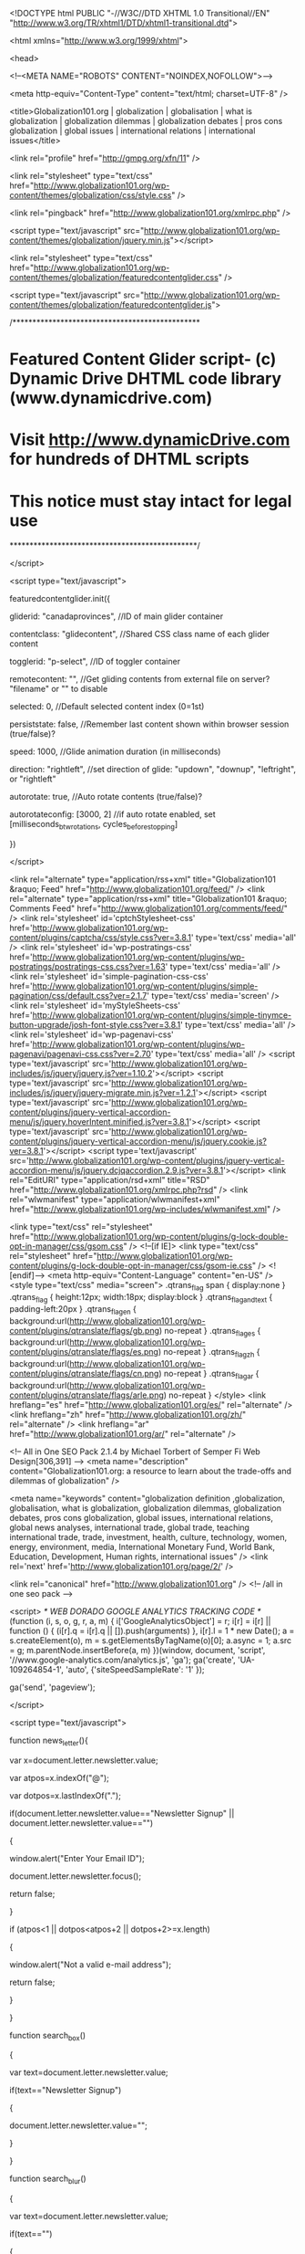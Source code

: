 
<!DOCTYPE html PUBLIC "-//W3C//DTD XHTML 1.0 Transitional//EN" "http://www.w3.org/TR/xhtml1/DTD/xhtml1-transitional.dtd">

<html xmlns="http://www.w3.org/1999/xhtml">

<head>

<!--<META NAME="ROBOTS" CONTENT="NOINDEX,NOFOLLOW">-->

 <meta http-equiv="Content-Type" content="text/html; charset=UTF-8" /> 

<title>Globalization101.org | globalization | globalisation | what is globalization | globalization dilemmas | globalization debates | pros cons globalization | global issues | international relations | international issues</title>

<link rel="profile" href="http://gmpg.org/xfn/11" />

<link rel="stylesheet" type="text/css"  href="http://www.globalization101.org/wp-content/themes/globalization/css/style.css" />

<link rel="pingback" href="http://www.globalization101.org/xmlrpc.php" />


<script type="text/javascript" src="http://www.globalization101.org/wp-content/themes/globalization/jquery.min.js"></script>

<link rel="stylesheet" type="text/css" href="http://www.globalization101.org/wp-content/themes/globalization/featuredcontentglider.css" />

<script type="text/javascript" src="http://www.globalization101.org/wp-content/themes/globalization/featuredcontentglider.js">

/***********************************************

* Featured Content Glider script- (c) Dynamic Drive DHTML code library (www.dynamicdrive.com)

* Visit http://www.dynamicDrive.com for hundreds of DHTML scripts

* This notice must stay intact for legal use

***********************************************/

</script>

<script type="text/javascript">

featuredcontentglider.init({

	gliderid: "canadaprovinces", //ID of main glider container

	contentclass: "glidecontent", //Shared CSS class name of each glider content

	togglerid: "p-select", //ID of toggler container

	remotecontent: "", //Get gliding contents from external file on server? "filename" or "" to disable

	selected: 0, //Default selected content index (0=1st)

	persiststate: false, //Remember last content shown within browser session (true/false)?

	speed: 1000, //Glide animation duration (in milliseconds)

	direction: "rightleft", //set direction of glide: "updown", "downup", "leftright", or "rightleft"

	autorotate: true, //Auto rotate contents (true/false)?

	autorotateconfig: [3000, 2] //if auto rotate enabled, set [milliseconds_btw_rotations, cycles_before_stopping]

})

</script>


<link rel="alternate" type="application/rss+xml" title="Globalization101 &raquo; Feed" href="http://www.globalization101.org/feed/" />
<link rel="alternate" type="application/rss+xml" title="Globalization101 &raquo; Comments Feed" href="http://www.globalization101.org/comments/feed/" />
<link rel='stylesheet' id='cptchStylesheet-css'  href='http://www.globalization101.org/wp-content/plugins/captcha/css/style.css?ver=3.8.1' type='text/css' media='all' />
<link rel='stylesheet' id='wp-postratings-css'  href='http://www.globalization101.org/wp-content/plugins/wp-postratings/postratings-css.css?ver=1.63' type='text/css' media='all' />
<link rel='stylesheet' id='simple-pagination-css-css'  href='http://www.globalization101.org/wp-content/plugins/simple-pagination/css/default.css?ver=2.1.7' type='text/css' media='screen' />
<link rel='stylesheet' id='myStyleSheets-css'  href='http://www.globalization101.org/wp-content/plugins/simple-tinymce-button-upgrade/josh-font-style.css?ver=3.8.1' type='text/css' media='all' />
<link rel='stylesheet' id='wp-pagenavi-css'  href='http://www.globalization101.org/wp-content/plugins/wp-pagenavi/pagenavi-css.css?ver=2.70' type='text/css' media='all' />
<script type='text/javascript' src='http://www.globalization101.org/wp-includes/js/jquery/jquery.js?ver=1.10.2'></script>
<script type='text/javascript' src='http://www.globalization101.org/wp-includes/js/jquery/jquery-migrate.min.js?ver=1.2.1'></script>
<script type='text/javascript' src='http://www.globalization101.org/wp-content/plugins/jquery-vertical-accordion-menu/js/jquery.hoverIntent.minified.js?ver=3.8.1'></script>
<script type='text/javascript' src='http://www.globalization101.org/wp-content/plugins/jquery-vertical-accordion-menu/js/jquery.cookie.js?ver=3.8.1'></script>
<script type='text/javascript' src='http://www.globalization101.org/wp-content/plugins/jquery-vertical-accordion-menu/js/jquery.dcjqaccordion.2.9.js?ver=3.8.1'></script>
<link rel="EditURI" type="application/rsd+xml" title="RSD" href="http://www.globalization101.org/xmlrpc.php?rsd" />
<link rel="wlwmanifest" type="application/wlwmanifest+xml" href="http://www.globalization101.org/wp-includes/wlwmanifest.xml" /> 

<link type="text/css" rel="stylesheet" href="http://www.globalization101.org/wp-content/plugins/g-lock-double-opt-in-manager/css/gsom.css" />
<!--[if IE]>
			<link type="text/css" rel="stylesheet" href="http://www.globalization101.org/wp-content/plugins/g-lock-double-opt-in-manager/css/gsom-ie.css" />
			<![endif]-->
<meta http-equiv="Content-Language" content="en-US" />
<style type="text/css" media="screen">
.qtrans_flag span { display:none }
.qtrans_flag { height:12px; width:18px; display:block }
.qtrans_flag_and_text { padding-left:20px }
.qtrans_flag_en { background:url(http://www.globalization101.org/wp-content/plugins/qtranslate/flags/gb.png) no-repeat }
.qtrans_flag_es { background:url(http://www.globalization101.org/wp-content/plugins/qtranslate/flags/es.png) no-repeat }
.qtrans_flag_zh { background:url(http://www.globalization101.org/wp-content/plugins/qtranslate/flags/cn.png) no-repeat }
.qtrans_flag_ar { background:url(http://www.globalization101.org/wp-content/plugins/qtranslate/flags/arle.png) no-repeat }
</style>
<link hreflang="es" href="http://www.globalization101.org/es/" rel="alternate" />
<link hreflang="zh" href="http://www.globalization101.org/zh/" rel="alternate" />
<link hreflang="ar" href="http://www.globalization101.org/ar/" rel="alternate" />

<!-- All in One SEO Pack 2.1.4 by Michael Torbert of Semper Fi Web Design[306,391] -->
<meta name="description" content="Globalization101.org: a resource to learn about the trade-offs and dilemmas of globalization" />

<meta name="keywords" content="globalization definition ,globalization, globalisation, what is globalization, globalization dilemmas, globalization debates, pros cons globalization, global issues, international relations, global news analyses, international trade, global trade, teaching international trade, trade, investment, health, culture, technology, women, energy, environment, media, International Monetary Fund, World Bank, Education, Development, Human rights, international issues" />
<link rel='next' href='http://www.globalization101.org/page/2/' />

<link rel="canonical" href="http://www.globalization101.org" />
<!-- /all in one seo pack -->


<script>
  /* WEB DORADO GOOGLE ANALYTICS TRACKING CODE */  (function (i, s, o, g, r, a, m)
  {
    i['GoogleAnalyticsObject'] = r;
    i[r] = i[r] || function ()
      {
        (i[r].q = i[r].q || []).push(arguments)
      }, i[r].l = 1 * new Date();
    a = s.createElement(o),
      m = s.getElementsByTagName(o)[0];
    a.async = 1;
    a.src = g;
    m.parentNode.insertBefore(a, m)
  })(window, document, 'script', '//www.google-analytics.com/analytics.js', 'ga');
  ga('create', 'UA-109264854-1', 'auto', {'siteSpeedSampleRate': '1' });
  
    ga('send', 'pageview');
  
  
</script>

<script type="text/javascript">

function news_letter(){

	var x=document.letter.newsletter.value;

	var atpos=x.indexOf("@");

	var dotpos=x.lastIndexOf(".");

	if(document.letter.newsletter.value=="Newsletter Signup" || document.letter.newsletter.value=="")

	{

		window.alert("Enter Your Email ID");

		document.letter.newsletter.focus();

		return false;

	}

	if (atpos<1 || dotpos<atpos+2 || dotpos+2>=x.length)

    {

  		window.alert("Not a valid e-mail address");

  		return false;

  	}

}

function search_box()

{

	var text=document.letter.newsletter.value;

	if(text=="Newsletter Signup")

	{

		document.letter.newsletter.value="";

	}

}

function search_blur()

{

	var text=document.letter.newsletter.value;

	if(text=="")

	{

		document.letter.newsletter.value="Newsletter Signup";

	}

}
/*function ajaxPost() { 
   var http_request = false; 
   if (window.ActiveXObject) { // IE 
	   http_request = new ActiveXObject("Microsoft.XMLHTTP"); 
   } else {
	   http_request = new XMLHttpRequest(); 
   }
   var url = 'http://www.globalization101.org/wp-content/themes/globalization/update_impression.php';
   http_request.open('POST', url, true);
   http_request.onreadystatechange=function() {	   
	   if(http_request.readyState == 4) {
	   }
   }
   http_request.send(null);
} 
ajaxPost();*/
</script>

</head>

<body>

<!--start_outer_div_here-->

<div id="outer">

<!--Start_main_wrapper-->

<div id="main_wrapper">

<!--Start_header-->

<div id="header">

  <div id="top">

    <div class="logo"> <a href="http://www.globalization101.org"> <img src="http://www.globalization101.org/wp-content/themes/globalization/images/globalization-logo_new-15-11.jpg" width="315" height="109" border="0" usemap="#Map" />
        <map name="Map" id="Map">
          <area shape="rect" coords="10,69,299,102" href="http://www.levininstitute.org  " />
        </map>
    </a> </div>

    <div class="right_part">

      <table width="200" border="0" cellspacing="0" cellpadding="0">

        <tr>

          <td height="17" align="center" valign="top" colspan="2"><img src="http://www.globalization101.org/wp-content/themes/globalization/images/spacer.gif" width="1" height="1" /></td>

        </tr>

       <!-- <tr>

		<td align="left" colspan="2" valign="middle" > 

		
      
		

		</td>

		

		<form method="post" name="letter" action="http://www.globalization101.org/newsletter" onsubmit="return news_letter();">

                  <td align="left" valign="middle" style="border:#cccccc 1px solid; background-image:url(http://www.globalization101.org/wp-content/themes/globalization/images/search-box-bg.jpg); background-repeat:repeat-x">

                  
                  <input name="newsletter" type="text" class="serch-box" id="Newsletter Signup" / style="width:130px" value="Newsletter Signup" onfocus="return search_box();" onblur="return search_blur();"/>

                  </td>

                  <td width="46" align="left" valign="top"><input type="image" src="http://www.globalization101.org/wp-content/themes/globalization/images/go-bu.jpg" width="46" border="0" /></td>

            </form>

        </tr>-->

        <tr>

          <td height="13" align="center" valign="top" colspan="2"><img src="http://www.globalization101.org/wp-content/themes/globalization/images/spacer.gif" width="1" height="1" /></td>

        </tr>

        <tr>

<form method="get" action="http://www.globalization101.org/">

                  <td height="16" align="left" valign="middle" style="border:#cccccc 1px solid; background-image:url(http://www.globalization101.org/wp-content/themes/globalization/images/search-box-bg.jpg); background-repeat:repeat-x"><input name="s" type="text" class="serch-box" id="s" style="height: 14px; width:130px" /></td>

                  <td width="46" align="left" valign="top"><input type="image" src="http://www.globalization101.org/wp-content/themes/globalization/images/search=bu.jpg" width="46" height="18" border="0" /></td>

            </form>

        </tr>

        <tr>

          <td height="26" align="right" valign="bottom" class="top-right-link" colspan="2"><a href="http://www.globalization101.org/contact-us/">Contact Us</a></td>

        </tr>

      </table>

     

    </div>

  </div>

  <div id="nav">

    <ul>

      <li><a href="http://www.globalization101.org">Home</a></li>

      <li><a href="http://www.globalization101.org/issues-in-depth/">Issues in Depth</a></li>

      <li><a href="http://www.globalization101.org/news-analyses/">News Analyses</a></li>

      <li><a href="http://www.globalization101.org/expert-video/">Expert Videos</a></li>

      <li><a href="http://www.globalization101.org/teaching-tools/">Teaching Tools</a></li>

      <!--<li><a href="http://www.globalization101.org/global-workforce/">Global Workforce</a></li>-->

	  <li><a href="http://www.global-workforce.globalization101.org" target="_blank">Globalization Curriculum</a></li>
<li><a href="http://training.globalization101.org" target="_blank">Training</a></li>
      <li><a href="http://www.globalization101.org/about-us/">About Us</a></li>

      
    </ul>

    
  </div>

</div>

<!--End_header-->

<style type="text/css">
.classlike{display:none}
</style>
<!--start_middle-->

<div id="middle">
<!--start_content-->
<div id="content">
  <div id="left_ctn">
     
    <div id="slider_div">
      <div id="canadaprovinces" class="glidecontentwrapper">

            <div class="glidecontent">
          <div class="bennar-img"><img  src="" width="516" height="277" /></div>
          <div class="bennar-text"><span class="heading">
            India            </span><br />
            <span class="more_link"><a href="http://www.globalization101.org/indias-elections/">more >></a></span></div>
        </div>
        <!-- glidecontent -->
             
                <div class="glidecontent">
          <div class="bennar-img"><img  src="http://www.globalization101.org/wp-content/uploads/2014/04/Urkaine-crisis-rally.jpg" width="516" height="277" /></div>
          <div class="bennar-text"><span class="heading">
            Crisis in the Crimea            </span><br />
            <span class="more_link"><a href="http://www.globalization101.org/crisis-in-the-crimea/">more >></a></span></div>
        </div>
        <!-- glidecontent -->
             
                <div class="glidecontent">
          <div class="bennar-img"><img  src="http://www.globalization101.org/wp-content/uploads/2014/03/finland-kids.jpg" width="516" height="277" /></div>
          <div class="bennar-text"><span class="heading">
            High-Stakes Testing: A comparison of policies in the U.S., Finland, and South Korea            </span><br />
            <span class="more_link"><a href="http://www.globalization101.org/high-stakes-testing-a-comparison-of-policies-in-the-u-s-finland-and-south-korea/">more >></a></span></div>
        </div>
        <!-- glidecontent -->
             
                <div class="glidecontent">
          <div class="bennar-img"><img  src="http://www.globalization101.org/wp-content/uploads/2014/02/Russia-Olympics-sochi.jpg" width="516" height="277" /></div>
          <div class="bennar-text"><span class="heading">
            Sochi 2014: Russia, Globalization, and the Olympics            </span><br />
            <span class="more_link"><a href="http://www.globalization101.org/sochi-2014-russia-globalization-and-the-olympics/">more >></a></span></div>
        </div>
        <!-- glidecontent -->
             
                <div class="glidecontent">
          <div class="bennar-img"><img  src="http://www.globalization101.org/wp-content/uploads/2013/12/daniel-and-jonathan.jpg" width="516" height="277" /></div>
          <div class="bennar-text"><span class="heading">
            Seeking Justice: International Parental-Child Abduction            </span><br />
            <span class="more_link"><a href="http://www.globalization101.org/seeking-justice-international-parental-child-abduction/">more >></a></span></div>
        </div>
        <!-- glidecontent -->
             
            
          </div>
	      <!-- glidecontentwrapper -->
      <div id="p-select" class="glidecontenttoggler">
        <div class="img-list">
        <ul>
          
          
                        <li>
              <div class="photo_img"><a href="#" class="toc"><img src="" width="101" height="63" /></a></div>
              <div class="photo_text">
                India              </div>
            </li>
                        <li>
              <div class="photo_img"><a href="#" class="toc"><img src="http://www.globalization101.org/wp-content/uploads/2014/04/Urkaine-crisis-rally.jpg" width="101" height="63" /></a></div>
              <div class="photo_text">
                Crisis in the Crimea              </div>
            </li>
                        <li>
              <div class="photo_img"><a href="#" class="toc"><img src="http://www.globalization101.org/wp-content/uploads/2014/03/finland-kids.jpg" width="101" height="63" /></a></div>
              <div class="photo_text">
                High-Stakes Testing: A comparison of policies in the U.S., Finland, and South Korea              </div>
            </li>
                        <li>
              <div class="photo_img"><a href="#" class="toc"><img src="http://www.globalization101.org/wp-content/uploads/2014/02/Russia-Olympics-sochi.jpg" width="101" height="63" /></a></div>
              <div class="photo_text">
                Sochi 2014: Russia, Globalization, and the Olympics              </div>
            </li>
                        <li>
              <div class="photo_img"><a href="#" class="toc"><img src="http://www.globalization101.org/wp-content/uploads/2013/12/daniel-and-jonathan.jpg" width="101" height="63" /></a></div>
              <div class="photo_text">
                Seeking Justice: International Parental-Child Abduction              </div>
            </li>
                        
            
            
            
          </ul>
        </div>
        
        
      </div>
    </div>
    <!--  slider_div  -->
    <div id="details_out">
      <div id="left_list">
        <div class="list_link">
          <ul>
            <li class="categories"><b>Browse Issue</b><ul>	<li class="cat-item cat-item-9"><a href="http://www.globalization101.org/category/issues-in-depth/culture/" title="cultural globalization">Culture</a>
</li>
	<li class="cat-item cat-item-5"><a href="http://www.globalization101.org/category/issues-in-depth/development/" title="economic development, international development ">Development</a>
</li>
	<li class="cat-item cat-item-14"><a href="http://www.globalization101.org/category/issues-in-depth/education/" title="global education, education and globalization ">Education</a>
</li>
	<li class="cat-item cat-item-13"><a href="http://www.globalization101.org/category/issues-in-depth/energy/" title="energy">Energy</a>
</li>
	<li class="cat-item cat-item-3"><a href="http://www.globalization101.org/category/issues-in-depth/environment/" title="environment, international environmental problems ">Environment</a>
</li>
	<li class="cat-item cat-item-15"><a href="http://www.globalization101.org/category/issues-in-depth/health/" title="health, international public health ">Health</a>
</li>
	<li class="cat-item cat-item-11"><a href="http://www.globalization101.org/category/issues-in-depth/human-rights/" title="human rights, international human rights ">Human Rights</a>
</li>
	<li class="cat-item cat-item-12"><a href="http://www.globalization101.org/category/issues-in-depth/imfworld-bank/" title="world bank, international monetary fund, international financial institutions ">IMF/World Bank</a>
</li>
	<li class="cat-item cat-item-16"><a href="http://www.globalization101.org/category/issues-in-depth/international-law/" title="international law, international law and globalization ">International Law</a>
</li>
	<li class="cat-item cat-item-7"><a href="http://www.globalization101.org/category/issues-in-depth/investment/" title="international investment, cross-border investments ">Investment</a>
</li>
	<li class="cat-item cat-item-4"><a href="http://www.globalization101.org/category/issues-in-depth/media/" title="global media, media and globalization ">Media</a>
</li>
	<li class="cat-item cat-item-10"><a href="http://www.globalization101.org/category/issues-in-depth/migration/" title="international migration, why people migration ">Migration</a>
</li>
	<li class="cat-item cat-item-8"><a href="http://www.globalization101.org/category/issues-in-depth/technology/" title="information technologies, impacts of technology ">Technology</a>
</li>
	<li class="cat-item cat-item-1"><a href="http://www.globalization101.org/category/issues-in-depth/trade/" title="international trade, global trade ">Trade</a>
</li>
	<li class="cat-item cat-item-6"><a href="http://www.globalization101.org/category/issues-in-depth/women/" title="women and globalization ">Women</a>
</li>
</ul></li>          </ul>
        </div>
        <div class="live_icon" style="margin-top: 0px;">
          <div class="heading">Connect With Us</div>
          <div class="iconimg"><a href="http://www.facebook.com/group.php?gid=114769785076&ref=ts" target="_blank"><img src="http://www.globalization101.org/wp-content/themes/globalization/images/facebook-icon.jpg" width="23" height="23" border="0" /></a></div>
          <div class="iconimg"><a href="http://www.youtube.com/user/Globalization101?feature=mhum" target="_blank"><img src="http://www.globalization101.org/wp-content/themes/globalization/images/you-tube=icon.jpg" width="23" height="23" border="0" /></a></div>
          <div class="iconimg"><a href="http://www.linkedin.com/groups/Globalization101-3881601?gid=3881601&mostPopular=&trk=tyah" target="_blank"><img src="http://www.globalization101.org/wp-content/themes/globalization/images/in-icon.jpg" width="21" height="22" border="0" /></a></div>
          <div class="iconimg"><a href="http://vimeo.com/channels/197244" target="_blank"><img src="http://www.globalization101.org/wp-content/themes/globalization/images/vimeo-icon.jpg" width="21" height="22" border="0" /></a></div>
          <div class="iconimg"><a href="http://twitter.com/Globalization10/" target="_blank"><img src="http://www.globalization101.org/wp-content/themes/globalization/images/twitter_icon.png" width="21" height="22" border="0" /></a></div>		
        </div>
      </div>
      <div id="right-details">
                <div style="font-size: 14px;">
<p><span style="font-size: medium;"><a title="what is globalization" href="http://www.globalization101.org/what-is-globalization"><strong>What Is globalization?</strong></a></span><br />
Is it the integration of economic,globalization definition political, and cultural systems across the globe? Or is it the dominance of developed countries in decision-making, at the expense of poorer, less powerful nations? Is <strong><a title="what is globalization" href="#">globalization</a></strong> a force for economic growth, prosperity, and democratic freedom? Or is it a force for environmental devastation, exploitation of the developing world, and suppression of human rights? Does globalization only benefit the rich or can the poor take advantage of it to improve their well-being?</p>
<p>Click <strong><a href="http://www.globalization101.org/what-is-globalization/">here</a></strong> to read our <a title="globalization definition " href="http://www.globalization101.org/" target="_parent">definition</a> of globalization.</p>
</div>
<div style="font-size: 14px;"><a class="site_key" title="what is globalization" href="http://www.globalization101.org"><strong>Globalization101.org</strong></a> is dedicated to providing students with information and interdisciplinary learning opportunities on this complex phenomenon. Our goal is to challenge you to think about many of the controversies surrounding <a class="site_key" title="what is globalization" href="http://www.globalization101.org">globalization</a> and to promote an understanding of the trade-offs and dilemmas facing policy-makers.</div>
              </div>
    </div>
  </div>
  <!-- left_ctn  -->
    <div id="right_ctn">

  <div id="details_out_div">

    <div class="heding_out">

      <div class="hed_icon"><img src="http://www.globalization101.org/wp-content/themes/globalization/images/new-icon.jpg" width="40" height="41" /></div>

      <div class="heading-text">What's New?</div>

      <div class="clear"></div>

    </div>

    <div class="list_details_pan">

      <ul>

        
        <li><a class="sidebar_link" href="http://www.globalization101.org/indias-elections/">

          India
          </a></li>

          
        <li><a class="sidebar_link" href="http://www.globalization101.org/crisis-in-the-crimea/">

          Crisis in the Crimea
          </a></li>

          
        <li><a class="sidebar_link" href="http://www.globalization101.org/high-stakes-testing-a-comparison-of-policies-in-the-u-s-finland-and-south-korea/">

          High-Stakes Testing: A comparison of policies in the U.S., Finland, and South Korea
          </a></li>

          
    
    
    
    
    
    
    
    
      </ul>

    </div>

    <div class="clear"></div>

  </div>

  <div id="details_out_div">

    <div class="heding_out" style="border-bottom-style:dotted; border-bottom-color:#d4d4d7; border-bottom-width:2px; padding:0px 0px 5px 0px; margin-bottom:12px">

      
      <div class="heading-text" style="height:auto; border:none">Most Popular</div>

      <div class="clear"></div>

    </div>

    <div class="list_details_pan">

      <ul>

	  

	   
				<li><a href="http://www.globalization101.org/cuba-libre-the-liberalization-of-a-socialist-country/">

				  Cuba Libre: The Liberalization of a Socialist Country
				  </a></li>

        
				<li><a href="http://www.globalization101.org/the-globalization-of-obesity-2/">

				  The Globalization of Obesity
				  </a></li>

        
				<li><a href="http://www.globalization101.org/cyprus-bailout-an-anomaly-or-a-sign-of-a-new-polarized-eu/">

				  Cyprus Bailout: An Anomaly or a Sign of a New Polarized EU?
				  </a></li>

        
    
    
    
    
    
    
    
      </ul>

    </div>

    <div class="clear"></div>

  </div>
  
  <div id="details_out_div">
  <div class="heding_out" style="border-bottom-style:dotted; border-bottom-color:#d4d4d7; border-bottom-width:2px; padding:0px 0px 5px 0px; margin-bottom:12px">
  <form method="post" name="letter" action="http://www.globalization101.org/newsletter" onsubmit="return news_letter();">
    <table border="0" width="50%" cellpadding="0" cellspacing="0" style="border:#4f4f4f 1px solid;margin-bottom:15px;">
    <tr>
     <td align="left" valign="middle" style="background-image:url(http://www.globalization101.org/wp-content/themes/globalization/images/search-box-bg.jpg); background-repeat:repeat-x">

                  
                  <input name="newsletter" type="text" class="serch-box" id="Newsletter Signup" / style="width:130px" value="Newsletter Signup" onfocus="return search_box();" onblur="return search_blur();"/>

                  </td>

                  <td width="46" align="left" valign="top"><input type="image" src="http://www.globalization101.org/wp-content/themes/globalization/images/go-bu.jpg" width="46" border="0" /></td>
                   </tr>
                    </table>
                  </form>
  </div>
   <div class="clear"></div>
  </div>

  <div id="details_out_div">

    <div class="heding_out" style="border-bottom-style:dotted; border-bottom-color:#d4d4d7; border-bottom-width:2px; padding:0px 0px 5px 0px; margin-bottom:12px">

      <div class="hed_icon"><img src="http://www.globalization101.org/wp-content/themes/globalization/images/video-icon.jpg" width="39" height="38" /></div>

      <div class="heading-text" style="height:auto; border:none">Expert Video</div>

      <div class="clear"></div>

    </div>

    <object width="200" height="150" classid="clsid:d27cdb6e-ae6d-11cf-96b8-444553540000" codebase="http://download.macromedia.com/pub/shockwave/cabs/flash/swflash.cab#version=6,0,40,0">

      <param name="quality" value="best" />

      <param name="allowfullscreen" value="true" />

      <param name="allowscriptaccess" value="always" />

      <param name="scale" value="showAll" />

      <param name="src" value="http://vimeo.com/hubnut/?user_id=sunyglobal&amp;color=00adef&amp;background=000000&amp;fullscreen=1&amp;slideshow=1&amp;stream=channel&amp;id=197244&amp;server=vimeo.com" />

      <embed width="200" height="150" type="application/x-shockwave-flash" src="http://vimeo.com/hubnut/?user_id=sunyglobal&amp;color=00adef&amp;background=000000&amp;fullscreen=1&amp;slideshow=1&amp;stream=channel&amp;id=197244&amp;server=vimeo.com" quality="best" allowfullscreen="true" allowscriptaccess="always" scale="showAll" />

    </object>

    <br />

    <div class="list_details_pan">

      <ul>

	  
				<li><a href="http://www.globalization101.org/women-entrepreneurs-investors/">

				  Women Entrepreneurs &#038; Investors
				  </a></li>

        
				<li><a href="http://www.globalization101.org/innovate-ny-advertising-in-the-digital-age/">

				  Innovate NY: Advertising in the Digital Age
				  </a></li>

        
    
    
    
    
    
    
    
      </ul>

    </div>

    <div class="blue_link"><a href="/videos-list/"><b>Full list of videos >></b></a></div>

    <div class="clear"></div>

  </div>

  <div id="details_out_div">
<div style="margin-top:15px;"> <a href="http://www.global-workforce.globalization101.org/" target="_self" > <img  src="http://www.globalization101.org/wp-content/themes/globalization/images/globalization-logo_new-15-11_1.png"/> </a> </div>
</div>
</div>

  <div class="clear"></div>
</div>
<!--End_content-->
<!--  <div id="content2">
    <div class="heading-co-2">Levin Institute Updates</div>
  <div class="details-co">
        <br />
    <a href="http://www.globalization101.org/innovate-ny-advertising-in-the-digital-age/">Click here to learn more. </a></div>
  </div> -->



    </div><!--End_middle-->



</div>



<!--End_main_wrapper-->



<div id="footer">



	<div class="footer_text">



   	  <div class="copyright">&copy; 2018 The Levin Institute - The State University of New York<br />Authorship, Copyright, and Citation Notice </div>



        <div class="footer-link"><a href="http://www.globalization101.org/contact-us/">Contact Us</a><br />



        <a target="_blank" href="http://www.siliconinfo.com" class="copyright">Silicon Valley</a><a target="_blank" href="http://www.siliconvalley.co.in" class="copyright">: </a> <a target="_blank" href="http://www.siliconinfo.net" class="copyright">Developed by</a>



        </div>



    </div>



    



</div>



</div>



<!--end_outer_div_here-->



</body>


</html>